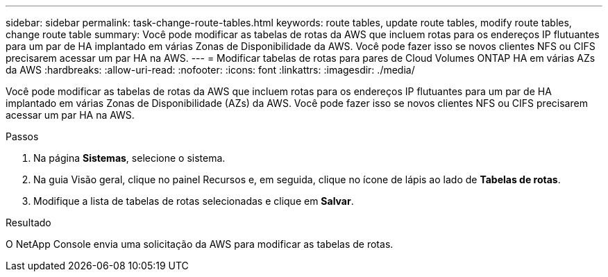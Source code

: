 ---
sidebar: sidebar 
permalink: task-change-route-tables.html 
keywords: route tables, update route tables, modify route tables, change route table 
summary: Você pode modificar as tabelas de rotas da AWS que incluem rotas para os endereços IP flutuantes para um par de HA implantado em várias Zonas de Disponibilidade da AWS.  Você pode fazer isso se novos clientes NFS ou CIFS precisarem acessar um par HA na AWS. 
---
= Modificar tabelas de rotas para pares de Cloud Volumes ONTAP HA em várias AZs da AWS
:hardbreaks:
:allow-uri-read: 
:nofooter: 
:icons: font
:linkattrs: 
:imagesdir: ./media/


[role="lead"]
Você pode modificar as tabelas de rotas da AWS que incluem rotas para os endereços IP flutuantes para um par de HA implantado em várias Zonas de Disponibilidade (AZs) da AWS.  Você pode fazer isso se novos clientes NFS ou CIFS precisarem acessar um par HA na AWS.

.Passos
. Na página *Sistemas*, selecione o sistema.
. Na guia Visão geral, clique no painel Recursos e, em seguida, clique no ícone de lápis ao lado de *Tabelas de rotas*.
. Modifique a lista de tabelas de rotas selecionadas e clique em *Salvar*.


.Resultado
O NetApp Console envia uma solicitação da AWS para modificar as tabelas de rotas.
